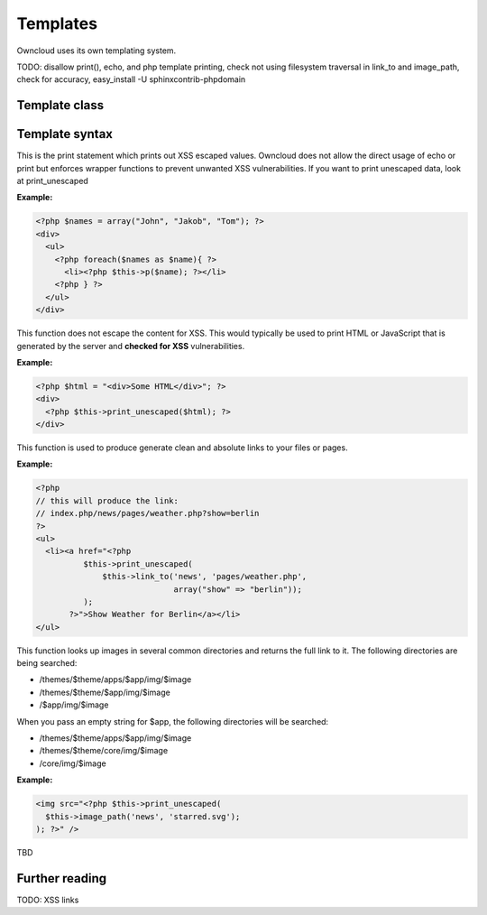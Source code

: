 Templates
=========

Owncloud uses its own templating system. 


TODO: disallow print(), echo, and php template printing, check not using filesystem traversal in link_to and image_path, check for accuracy, easy_install -U sphinxcontrib-phpdomain

Template class
--------------


Template syntax
---------------

.. php:function:: p($data)

  :param $data: the variable/array/object that should be printed


This is the print statement which prints out XSS escaped values. Owncloud does not allow the direct usage of echo or print but enforces wrapper functions to prevent unwanted XSS vulnerabilities. If you want to print unescaped data, look at print_unescaped

**Example:**

.. code-block:: php

  <?php $names = array("John", "Jakob", "Tom"); ?>
  <div>
    <ul>
      <?php foreach($names as $name){ ?>
        <li><?php $this->p($name); ?></li>
      <?php } ?>
    </ul>
  </div>


.. php:function:: print_unescaped($data)

  :param $data: the variable/array/object that should be printed

This function does not escape the content for XSS. This would typically be used to print HTML or JavaScript that is generated by the server and **checked for XSS** vulnerabilities.


**Example:**

.. code-block:: php

  <?php $html = "<div>Some HTML</div>"; ?>
  <div>
    <?php $this->print_unescaped($html); ?>
  </div>

.. php:function:: link_to($app, $file, [$args])

  :param string $app: the name of your app as a string. If the string is empty, owncloud asumes that the file is in /core/
  :param string $file: the relative path from your apps root to the file you want to access
  :param array $args: the GET parameters that you want set in the URL in form key => value. The value will be run through urlencode() 
  :returns: the absolute URL to the file 


This function is used to produce generate clean and absolute links to your files or pages. 

**Example:**

.. code-block:: php

  <?php 
  // this will produce the link: 
  // index.php/news/pages/weather.php?show=berlin
  ?>
  <ul>
    <li><a href="<?php 
            $this->print_unescaped(
                $this->link_to('news', 'pages/weather.php',
                               array("show" => "berlin")); 
            );
         ?>">Show Weather for Berlin</a></li>
  </ul>


.. php:function:: image_path($app, $image)

  :param string $app: the name of your app as a string. If the string is empty, owncloud looks for the image in core
  :param array $image: the filename of the image
  :returns: the absolute URL to the image as a string

This function looks up images in several common directories and returns the full link to it. The following directories are being searched:

- /themes/$theme/apps/$app/img/$image
- /themes/$theme/$app/img/$image
- /$app/img/$image

When you pass an empty string for $app, the following directories will be searched:

- /themes/$theme/apps/$app/img/$image
- /themes/$theme/core/img/$image
- /core/img/$image

**Example:**

.. code-block:: php

  <img src="<?php $this->print_unescaped(
    $this->image_path('news', 'starred.svg');
  ); ?>" />


.. php:function mimetype_icon($mimetype)

  :param array $mimetype: the mimetype for which we want to look up the icon
  :returns: the absolute URL to the icon 

TBD


Further reading
---------------
TODO: XSS links
